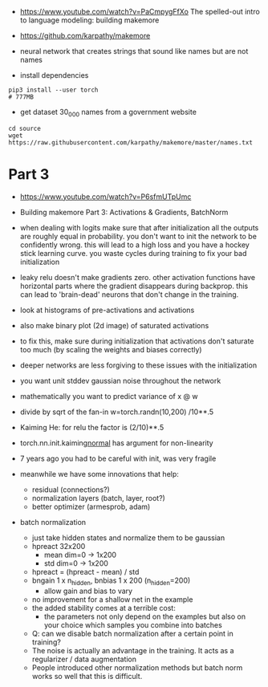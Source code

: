 - https://www.youtube.com/watch?v=PaCmpygFfXo
  The spelled-out intro to language modeling: building makemore
- https://github.com/karpathy/makemore
- neural network that creates strings that sound like names but are
  not names

- install dependencies
#+begin_example
pip3 install --user torch
# 777MB
#+end_example

- get dataset 30_000 names from a government website

#+begin_example
cd source
wget https://raw.githubusercontent.com/karpathy/makemore/master/names.txt
#+end_example 


* Part 3

- https://www.youtube.com/watch?v=P6sfmUTpUmc
- Building makemore Part 3: Activations & Gradients, BatchNorm

- when dealing with logits make sure that after initialization all the
  outputs are roughly equal in probability. you don't want to init the
  network to be confidently wrong. this will lead to a high loss and
  you have a hockey stick learning curve. you waste cycles during
  training to fix your bad initialization

- leaky relu doesn't make gradients zero. other activation functions
  have horizontal parts where the gradient disappears during
  backprop. this can lead to 'brain-dead' neurons that don't change in
  the training.

- look at histograms of pre-activations and activations
- also make binary plot (2d image) of saturated activations 
- to fix this, make sure during initialization that activations don't
  saturate too much (by scaling the weights and biases correctly)

- deeper networks are less forgiving to these issues with the
  initialization

- you want unit stddev gaussian noise throughout the network
- mathematically you want to predict variance of x @ w
- divide by sqrt of the fan-in w=torch.randn(10,200) /10**.5

- Kaiming He: for relu the factor is (2/10)**.5

- torch.nn.init.kaiming_normal_
  has argument for non-linearity

- 7 years ago you had to be careful with init, was very fragile
- meanwhile we have some innovations that help:
  - residual (connections?)
  - normalization layers (batch, layer, root?)
  - better optimizer (armesprob, adam)

- batch normalization
  - just take hidden states and normalize them to be gaussian
  - hpreact 32x200
    - mean dim=0 -> 1x200
    - std dim=0 -> 1x200
  - hpreact = (hpreact - mean) / std
  - bngain 1 x n_hidden, bnbias 1 x 200 (n_hidden=200)
    - allow gain and bias to vary
  - no improvement for a shallow net in the example
  - the added stability comes at a terrible cost:
    - the parameters not only depend on the examples but also on your
      choice which samples you combine into batches
  - Q: can we disable batch normalization after a certain point in
    training?
  - The noise is actually an advantage in the training. It acts as a
    regularizer / data augmentation
  - People introduced other normalization methods but batch norm works
    so well that this is difficult.
